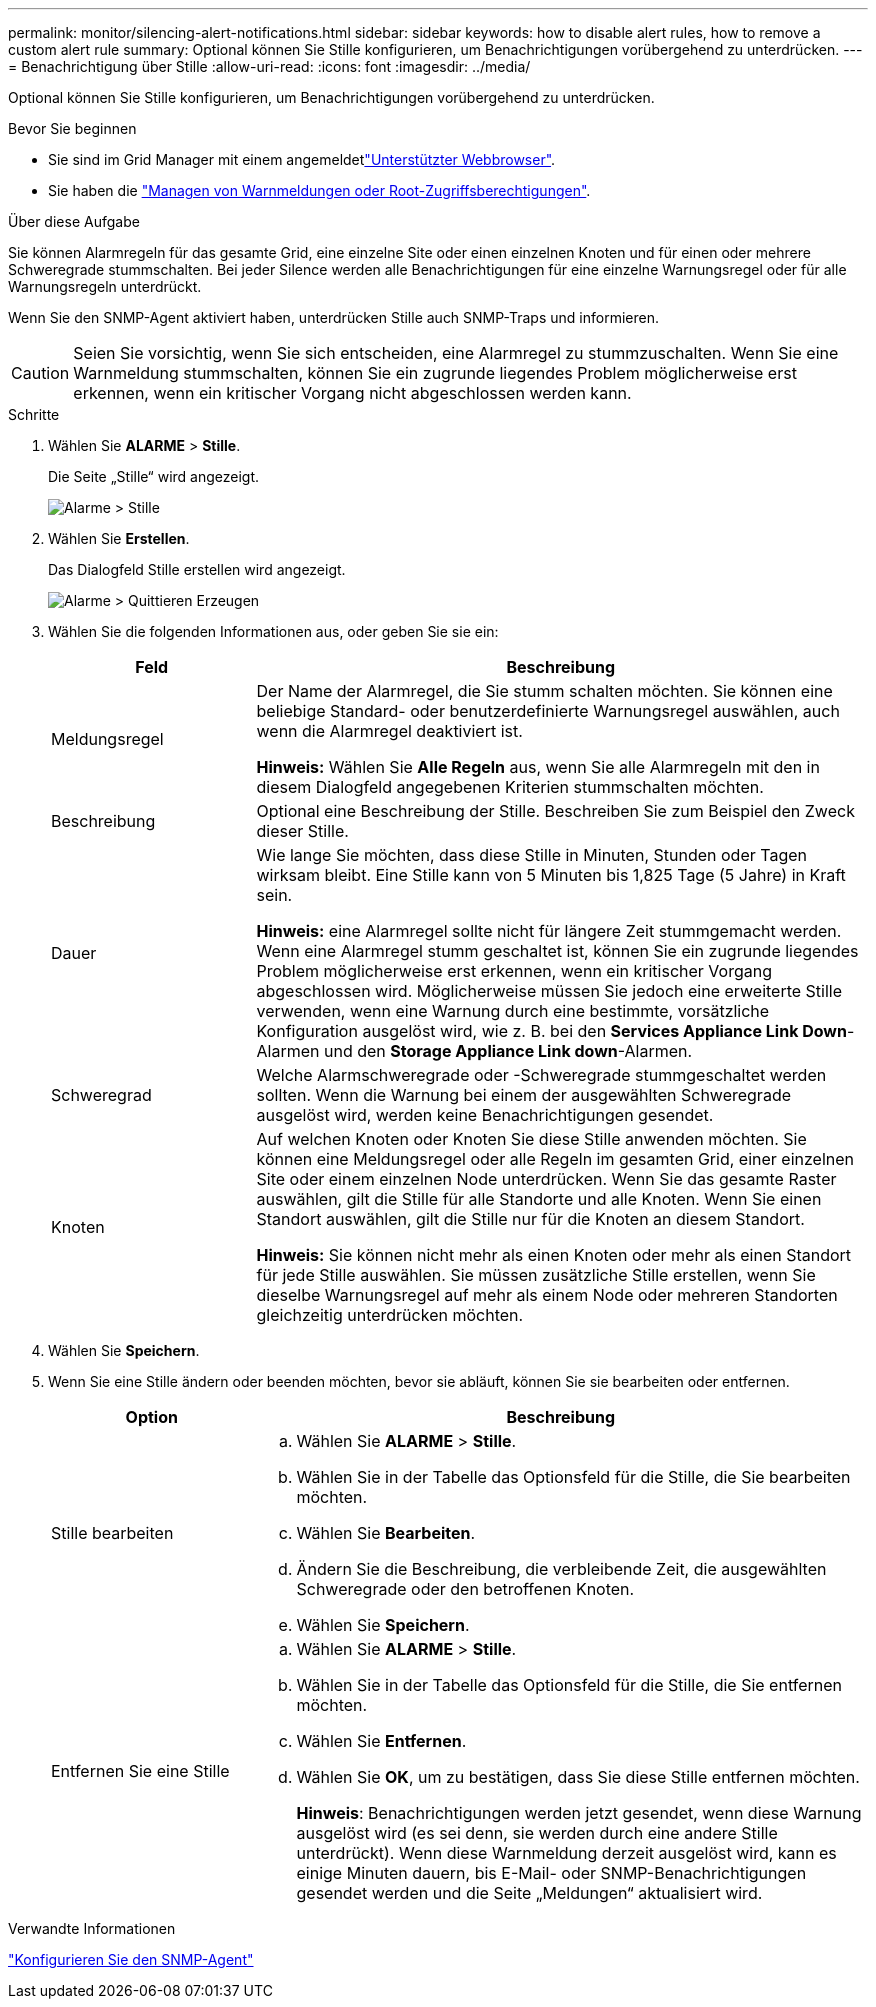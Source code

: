 ---
permalink: monitor/silencing-alert-notifications.html 
sidebar: sidebar 
keywords: how to disable alert rules, how to remove a custom alert rule 
summary: Optional können Sie Stille konfigurieren, um Benachrichtigungen vorübergehend zu unterdrücken. 
---
= Benachrichtigung über Stille
:allow-uri-read: 
:icons: font
:imagesdir: ../media/


[role="lead"]
Optional können Sie Stille konfigurieren, um Benachrichtigungen vorübergehend zu unterdrücken.

.Bevor Sie beginnen
* Sie sind im Grid Manager mit einem angemeldetlink:../admin/web-browser-requirements.html["Unterstützter Webbrowser"].
* Sie haben die link:../admin/admin-group-permissions.html["Managen von Warnmeldungen oder Root-Zugriffsberechtigungen"].


.Über diese Aufgabe
Sie können Alarmregeln für das gesamte Grid, eine einzelne Site oder einen einzelnen Knoten und für einen oder mehrere Schweregrade stummschalten. Bei jeder Silence werden alle Benachrichtigungen für eine einzelne Warnungsregel oder für alle Warnungsregeln unterdrückt.

Wenn Sie den SNMP-Agent aktiviert haben, unterdrücken Stille auch SNMP-Traps und informieren.


CAUTION: Seien Sie vorsichtig, wenn Sie sich entscheiden, eine Alarmregel zu stummzuschalten. Wenn Sie eine Warnmeldung stummschalten, können Sie ein zugrunde liegendes Problem möglicherweise erst erkennen, wenn ein kritischer Vorgang nicht abgeschlossen werden kann.

.Schritte
. Wählen Sie *ALARME* > *Stille*.
+
Die Seite „Stille“ wird angezeigt.

+
image::../media/alerts_silences_page.png[Alarme > Stille]

. Wählen Sie *Erstellen*.
+
Das Dialogfeld Stille erstellen wird angezeigt.

+
image::../media/alerts_create_silence.png[Alarme > Quittieren Erzeugen]

. Wählen Sie die folgenden Informationen aus, oder geben Sie sie ein:
+
[cols="1a,3a"]
|===
| Feld | Beschreibung 


 a| 
Meldungsregel
 a| 
Der Name der Alarmregel, die Sie stumm schalten möchten. Sie können eine beliebige Standard- oder benutzerdefinierte Warnungsregel auswählen, auch wenn die Alarmregel deaktiviert ist.

*Hinweis:* Wählen Sie *Alle Regeln* aus, wenn Sie alle Alarmregeln mit den in diesem Dialogfeld angegebenen Kriterien stummschalten möchten.



 a| 
Beschreibung
 a| 
Optional eine Beschreibung der Stille. Beschreiben Sie zum Beispiel den Zweck dieser Stille.



 a| 
Dauer
 a| 
Wie lange Sie möchten, dass diese Stille in Minuten, Stunden oder Tagen wirksam bleibt. Eine Stille kann von 5 Minuten bis 1,825 Tage (5 Jahre) in Kraft sein.

*Hinweis:* eine Alarmregel sollte nicht für längere Zeit stummgemacht werden. Wenn eine Alarmregel stumm geschaltet ist, können Sie ein zugrunde liegendes Problem möglicherweise erst erkennen, wenn ein kritischer Vorgang abgeschlossen wird. Möglicherweise müssen Sie jedoch eine erweiterte Stille verwenden, wenn eine Warnung durch eine bestimmte, vorsätzliche Konfiguration ausgelöst wird, wie z. B. bei den *Services Appliance Link Down*-Alarmen und den *Storage Appliance Link down*-Alarmen.



 a| 
Schweregrad
 a| 
Welche Alarmschweregrade oder -Schweregrade stummgeschaltet werden sollten. Wenn die Warnung bei einem der ausgewählten Schweregrade ausgelöst wird, werden keine Benachrichtigungen gesendet.



 a| 
Knoten
 a| 
Auf welchen Knoten oder Knoten Sie diese Stille anwenden möchten. Sie können eine Meldungsregel oder alle Regeln im gesamten Grid, einer einzelnen Site oder einem einzelnen Node unterdrücken. Wenn Sie das gesamte Raster auswählen, gilt die Stille für alle Standorte und alle Knoten. Wenn Sie einen Standort auswählen, gilt die Stille nur für die Knoten an diesem Standort.

*Hinweis:* Sie können nicht mehr als einen Knoten oder mehr als einen Standort für jede Stille auswählen. Sie müssen zusätzliche Stille erstellen, wenn Sie dieselbe Warnungsregel auf mehr als einem Node oder mehreren Standorten gleichzeitig unterdrücken möchten.

|===
. Wählen Sie *Speichern*.
. Wenn Sie eine Stille ändern oder beenden möchten, bevor sie abläuft, können Sie sie bearbeiten oder entfernen.
+
[cols="1a,3a"]
|===
| Option | Beschreibung 


 a| 
Stille bearbeiten
 a| 
.. Wählen Sie *ALARME* > *Stille*.
.. Wählen Sie in der Tabelle das Optionsfeld für die Stille, die Sie bearbeiten möchten.
.. Wählen Sie *Bearbeiten*.
.. Ändern Sie die Beschreibung, die verbleibende Zeit, die ausgewählten Schweregrade oder den betroffenen Knoten.
.. Wählen Sie *Speichern*.




 a| 
Entfernen Sie eine Stille
 a| 
.. Wählen Sie *ALARME* > *Stille*.
.. Wählen Sie in der Tabelle das Optionsfeld für die Stille, die Sie entfernen möchten.
.. Wählen Sie *Entfernen*.
.. Wählen Sie *OK*, um zu bestätigen, dass Sie diese Stille entfernen möchten.
+
*Hinweis*: Benachrichtigungen werden jetzt gesendet, wenn diese Warnung ausgelöst wird (es sei denn, sie werden durch eine andere Stille unterdrückt). Wenn diese Warnmeldung derzeit ausgelöst wird, kann es einige Minuten dauern, bis E-Mail- oder SNMP-Benachrichtigungen gesendet werden und die Seite „Meldungen“ aktualisiert wird.



|===


.Verwandte Informationen
link:configuring-snmp-agent.html["Konfigurieren Sie den SNMP-Agent"]
